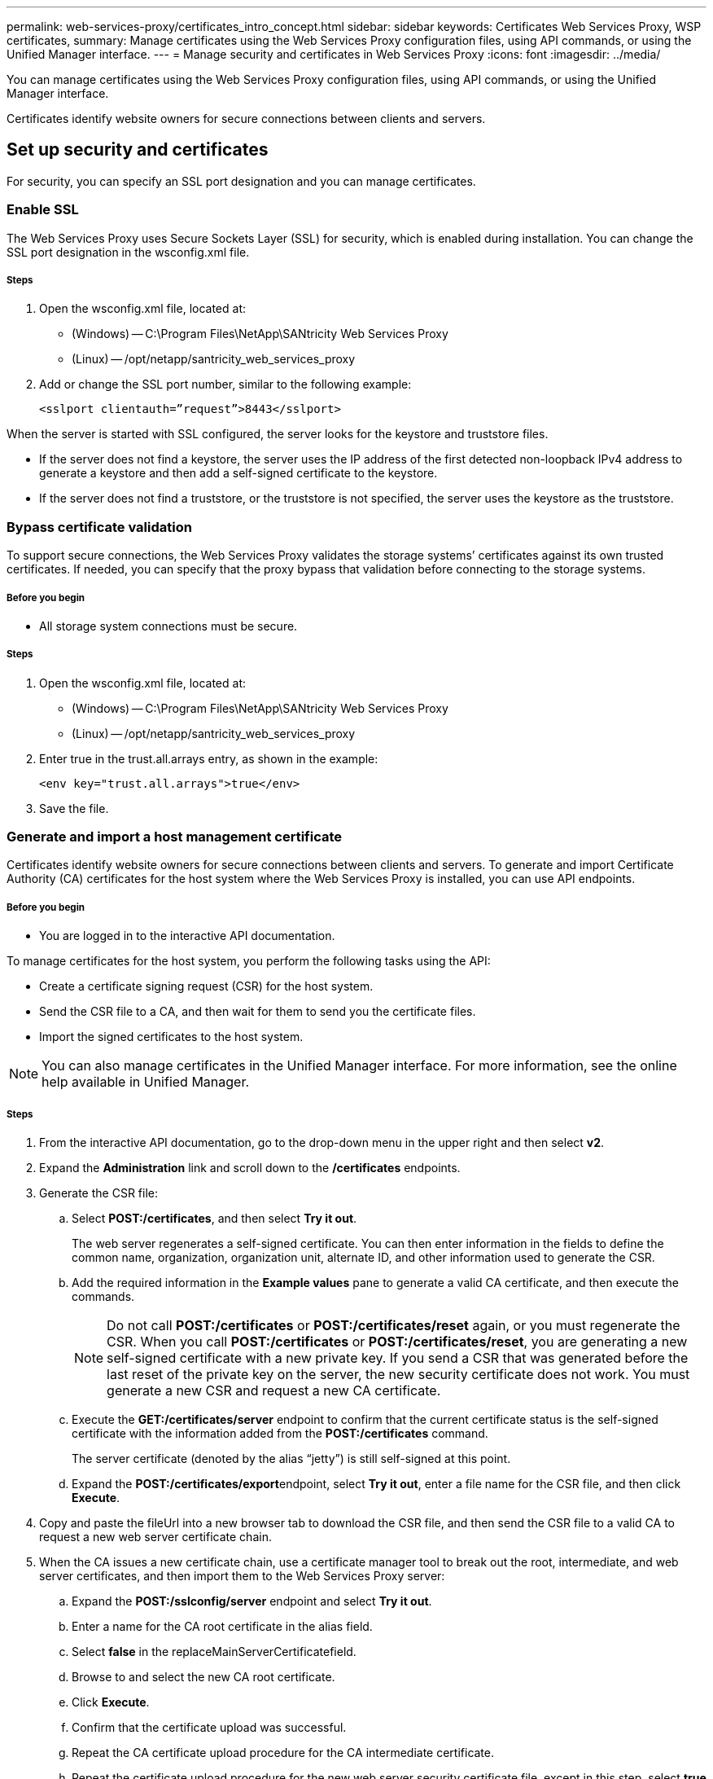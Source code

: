 ---
permalink: web-services-proxy/certificates_intro_concept.html
sidebar: sidebar
keywords: Certificates Web Services Proxy, WSP certificates,
summary: Manage certificates using the Web Services Proxy configuration files, using API commands, or using the Unified Manager interface.
---
= Manage security and certificates in Web Services Proxy
:icons: font
:imagesdir: ../media/

[.lead]
You can manage certificates using the Web Services Proxy configuration files, using API commands, or using the Unified Manager interface.

Certificates identify website owners for secure connections between clients and servers.

== Set up security and certificates

For security, you can specify an SSL port designation and you can manage certificates.

=== Enable SSL

The Web Services Proxy uses Secure Sockets Layer (SSL) for security, which is enabled during installation. You can change the SSL port designation in the wsconfig.xml file.

===== Steps

. Open the wsconfig.xml file, located at:
 ** (Windows) -- C:\Program Files\NetApp\SANtricity Web Services Proxy
 ** (Linux) -- /opt/netapp/santricity_web_services_proxy
. Add or change the SSL port number, similar to the following example:
+
----
<sslport clientauth=”request”>8443</sslport>
----

When the server is started with SSL configured, the server looks for the keystore and truststore files.

* If the server does not find a keystore, the server uses the IP address of the first detected non-loopback IPv4 address to generate a keystore and then add a self-signed certificate to the keystore.
* If the server does not find a truststore, or the truststore is not specified, the server uses the keystore as the truststore.

=== Bypass certificate validation

To support secure connections, the Web Services Proxy validates the storage systems`' certificates against its own trusted certificates. If needed, you can specify that the proxy bypass that validation before connecting to the storage systems.

===== Before you begin

* All storage system connections must be secure.

===== Steps

. Open the wsconfig.xml file, located at:
 ** (Windows) -- C:\Program Files\NetApp\SANtricity Web Services Proxy
 ** (Linux) -- /opt/netapp/santricity_web_services_proxy
. Enter true in the trust.all.arrays entry, as shown in the example:
+
----
<env key="trust.all.arrays">true</env>
----

. Save the file.

=== Generate and import a host management certificate

Certificates identify website owners for secure connections between clients and servers. To generate and import Certificate Authority (CA) certificates for the host system where the Web Services Proxy is installed, you can use API endpoints.

===== Before you begin

* You are logged in to the interactive API documentation.

To manage certificates for the host system, you perform the following tasks using the API:

* Create a certificate signing request (CSR) for the host system.
* Send the CSR file to a CA, and then wait for them to send you the certificate files.
* Import the signed certificates to the host system.

NOTE: You can also manage certificates in the Unified Manager interface. For more information, see the online help available in Unified Manager.

===== Steps

. From the interactive API documentation, go to the drop-down menu in the upper right and then select *v2*.
. Expand the *Administration* link and scroll down to the */certificates* endpoints.
. Generate the CSR file:
 .. Select *POST:/certificates*, and then select *Try it out*.
+
The web server regenerates a self-signed certificate. You can then enter information in the fields to define the common name, organization, organization unit, alternate ID, and other information used to generate the CSR.

 .. Add the required information in the *Example values* pane to generate a valid CA certificate, and then execute the commands.
+
NOTE: Do not call *POST:/certificates* or *POST:/certificates/reset* again, or you must regenerate the CSR. When you call *POST:/certificates* or *POST:/certificates/reset*, you are generating a new self-signed certificate with a new private key. If you send a CSR that was generated before the last reset of the private key on the server, the new security certificate does not work. You must generate a new CSR and request a new CA certificate.

 .. Execute the *GET:/certificates/server* endpoint to confirm that the current certificate status is the self-signed certificate with the information added from the *POST:/certificates* command.
+
The server certificate (denoted by the alias "`jetty`") is still self-signed at this point.

 .. Expand the **POST:/certificates/export**endpoint, select *Try it out*, enter a file name for the CSR file, and then click *Execute*.
. Copy and paste the fileUrl into a new browser tab to download the CSR file, and then send the CSR file to a valid CA to request a new web server certificate chain.
. When the CA issues a new certificate chain, use a certificate manager tool to break out the root, intermediate, and web server certificates, and then import them to the Web Services Proxy server:
 .. Expand the *POST:/sslconfig/server* endpoint and select *Try it out*.
 .. Enter a name for the CA root certificate in the alias field.
 .. Select *false* in the replaceMainServerCertificatefield.
 .. Browse to and select the new CA root certificate.
 .. Click *Execute*.
 .. Confirm that the certificate upload was successful.
 .. Repeat the CA certificate upload procedure for the CA intermediate certificate.
 .. Repeat the certificate upload procedure for the new web server security certificate file, except in this step, select *true* on the replaceMainServerCertificate drop-down.
 .. Confirm that the web server security certificate import was successful.
 .. To confirm that the new root, intermediate, and web server certificates are available in the keystore, run *GET:/certificates/server*.
. Select and expand the *POST:/certificates/reload* endpoint, and then select *Try it out*. When prompted, whether you want to restart both controllers or not, select *false*. (True applies only in the case of dual array controllers.) Click *Execute*.
+
The */certificates/reload* endpoint usually returns a successful http 202 response. However, the reload of the web server truststore and keystore certificates does create a race condition between the API process and the web server certificate reload process. In rare cases, the web server certificate reload can beat the API processing. In this case, the reload appears to fail even though it completed successfully. If this occurs, continue to the next step anyway. If the reload actually failed, the next step also fails.

. Close the current browser session to the Web Services Proxy, open a new browser session, and confirm that a new secure browser connection to the Web Services Proxy can be established.
+
By using an incognito or in-private browsing session, you can open a connection to the server without using any saved data from previous browsing sessions.
